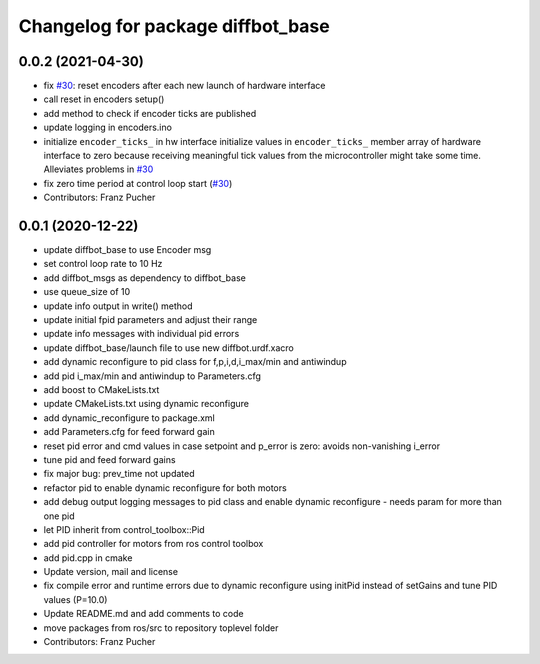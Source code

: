 ^^^^^^^^^^^^^^^^^^^^^^^^^^^^^^^^^^
Changelog for package diffbot_base
^^^^^^^^^^^^^^^^^^^^^^^^^^^^^^^^^^

0.0.2 (2021-04-30)
------------------
* fix `#30 <https://github.com/fjp/diffbot/issues/30>`_: reset encoders after each new launch of hardware interface
* call reset in encoders setup()
* add method to check if encoder ticks are published
* update logging in encoders.ino
* initialize ``encoder_ticks_`` in hw interface
  initialize values in ``encoder_ticks_`` member array of hardware interface
  to zero because receiving meaningful tick values from the microcontroller
  might take some time. Alleviates problems in `#30 <https://github.com/fjp/diffbot/issues/30>`_
* fix zero time period at control loop start (`#30 <https://github.com/fjp/diffbot/issues/30>`_)
* Contributors: Franz Pucher

0.0.1 (2020-12-22)
------------------
* update diffbot_base to use Encoder msg
* set control loop rate to 10 Hz
* add diffbot_msgs as dependency to diffbot_base
* use queue_size of 10
* update info output in write() method
* update initial fpid parameters and adjust their range
* update info messages with individual pid errors
* update diffbot_base/launch file to use new diffbot.urdf.xacro
* add dynamic reconfigure to pid class for f,p,i,d,i_max/min and antiwindup
* add pid i_max/min and antiwindup to Parameters.cfg
* add boost to CMakeLists.txt
* update CMakeLists.txt using dynamic reconfigure
* add dynamic_reconfigure to package.xml
* add Parameters.cfg for feed forward gain
* reset pid error and cmd values in case setpoint and p_error is zero: avoids non-vanishing i_error
* tune pid and feed forward gains
* fix major bug: prev_time not updated
* refactor pid to enable dynamic reconfigure for both motors
* add debug output logging messages to pid class and enable dynamic reconfigure - needs param for more than one pid
* let PID inherit from control_toolbox::Pid
* add pid controller for motors from ros control toolbox 
* add pid.cpp in cmake
* Update version, mail and license
* fix compile error and runtime errors due to dynamic reconfigure using initPid instead of setGains and tune PID values (P=10.0)
* Update README.md and add comments to code
* move packages from ros/src to repository toplevel folder
* Contributors: Franz Pucher
